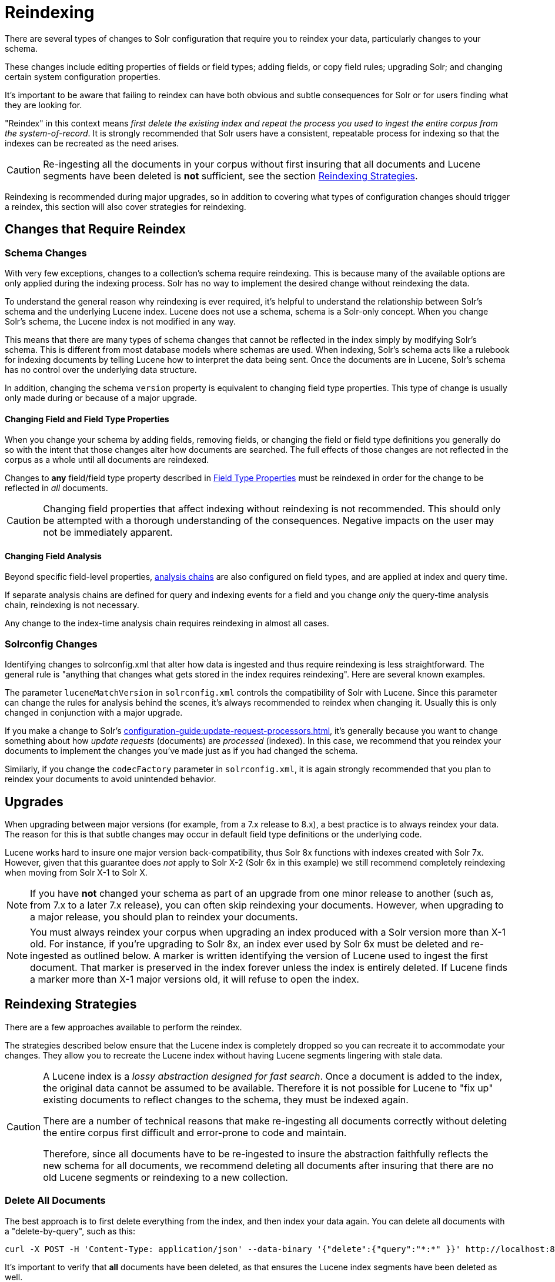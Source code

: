 = Reindexing
// Licensed to the Apache Software Foundation (ASF) under one
// or more contributor license agreements.  See the NOTICE file
// distributed with this work for additional information
// regarding copyright ownership.  The ASF licenses this file
// to you under the Apache License, Version 2.0 (the
// "License"); you may not use this file except in compliance
// with the License.  You may obtain a copy of the License at
//
//   http://www.apache.org/licenses/LICENSE-2.0
//
// Unless required by applicable law or agreed to in writing,
// software distributed under the License is distributed on an
// "AS IS" BASIS, WITHOUT WARRANTIES OR CONDITIONS OF ANY
// KIND, either express or implied.  See the License for the
// specific language governing permissions and limitations
// under the License.

There are several types of changes to Solr configuration that require you to reindex your data, particularly changes to your schema.

These changes include editing properties of fields or field types; adding fields, or copy field rules; upgrading Solr; and changing certain system configuration properties.

It's important to be aware that failing to reindex can have both obvious and subtle consequences for Solr or for users finding what they are looking for.

"Reindex" in this context means _first delete the existing index and repeat the process you used to ingest the entire corpus from the system-of-record_.
It is strongly recommended that Solr users have a consistent, repeatable process for indexing so that the indexes can be recreated as the need arises.

[CAUTION]
====
Re-ingesting all the documents in your corpus without first insuring that all documents and Lucene segments have been deleted is *not* sufficient, see the section <<Reindexing Strategies>>.
====

Reindexing is recommended during major upgrades, so in addition to covering what types of configuration changes should trigger a reindex, this section will also cover strategies for reindexing.

== Changes that Require Reindex

=== Schema Changes

With very few exceptions, changes to a collection's schema require reindexing.
This is because many of the available options are only applied during the indexing process.
Solr has no way to implement the desired change without reindexing the data.

To understand the general reason why reindexing is ever required, it's helpful to understand the relationship between Solr's schema and the underlying Lucene index.
Lucene does not use a schema, schema is a Solr-only concept.
When you change Solr's schema, the Lucene index is not modified in any way.

This means that there are many types of schema changes that cannot be reflected in the index simply by modifying Solr's schema.
This is different from most database models where schemas are used.
When indexing, Solr's schema acts like a rulebook for indexing documents by telling Lucene how to interpret the data being sent.
Once the documents are in Lucene, Solr's schema has no control over the underlying data structure.

In addition, changing the schema `version` property is equivalent to changing field type properties.
This type of change is usually only made during or because of a major upgrade.

==== Changing Field and Field Type Properties

When you change your schema by adding fields, removing fields, or changing the field or field type definitions you generally do so with the intent that those changes alter how documents are searched.
The full effects of those changes are not reflected in the corpus as a whole until all documents are reindexed.

Changes to *any* field/field type property described in xref:field-type-definitions-and-properties.adoc#field-type-properties[Field Type Properties] must be reindexed in order for the change to be reflected in _all_ documents.

[CAUTION]
====
Changing field properties that affect indexing without reindexing is not recommended.
This should only be attempted with a thorough understanding of the consequences.
Negative impacts on the user may not be immediately apparent.

====

==== Changing Field Analysis

Beyond specific field-level properties, xref:analyzers.adoc[analysis chains] are also configured on field types, and are applied at index and query time.

If separate analysis chains are defined for query and indexing events for a field and you change _only_ the query-time analysis chain, reindexing is not necessary.

Any change to the index-time analysis chain requires reindexing in almost all cases.

=== Solrconfig Changes
Identifying changes to solrconfig.xml that alter how data is ingested and thus require reindexing is less straightforward.
The general rule is "anything that changes what gets stored in the index requires reindexing".
Here are several known examples.

The parameter `luceneMatchVersion` in `solrconfig.xml` controls the compatibility of Solr with Lucene.
Since this parameter can change the rules for analysis behind the scenes, it's always recommended to reindex when changing it.
Usually this is only changed in conjunction with a major upgrade.

If you make a change to Solr's xref:configuration-guide:update-request-processors.adoc[], it's generally because you want to change something about how _update requests_ (documents) are _processed_ (indexed).
In this case, we recommend that you reindex your documents to implement the changes you've made just as if you had changed the schema.

Similarly, if you change the `codecFactory` parameter in `solrconfig.xml`, it is again strongly recommended that you
plan to reindex your documents to avoid unintended behavior.

== Upgrades

When upgrading between major versions (for example, from a 7.x release to 8.x), a best practice is to always reindex your data.
The reason for this is that subtle changes may occur in default field type definitions or the underlying code.

Lucene works hard to insure one major version back-compatibility, thus Solr 8x functions with indexes created with Solr 7x.
However, given that this guarantee does _not_ apply to Solr X-2 (Solr 6x in this example) we still recommend completely reindexing when moving from Solr X-1 to Solr X.

[NOTE]
If you have *not* changed your schema as part of an upgrade from one minor release to another (such as, from 7.x to a later 7.x release), you can often skip reindexing your documents.
However, when upgrading to a major release, you should plan to reindex your documents.

[NOTE]
You must always reindex your corpus when upgrading an index produced with a Solr version more than X-1 old.
For instance, if you're upgrading to Solr 8x, an index ever used by Solr 6x must be deleted and re-ingested as outlined below.
A marker is written identifying the version of Lucene used to ingest the first document.
That marker is preserved in the index forever unless the index is entirely deleted.
If Lucene finds a marker more than X-1 major versions old, it will refuse to open the index.

== Reindexing Strategies

There are a few approaches available to perform the reindex.

The strategies described below ensure that the Lucene index is completely dropped so you can recreate it to accommodate your changes.
They allow you to recreate the Lucene index without having Lucene segments lingering with stale data.

[CAUTION]
====
A Lucene index is a _lossy abstraction designed for fast search_.
Once a document is added to the index, the original data cannot be assumed to be available.
Therefore it is not possible for Lucene to "fix up" existing documents to reflect changes to the schema, they must be indexed again.

There are a number of technical reasons that make re-ingesting all documents correctly without deleting the entire corpus first difficult and error-prone to code and maintain.

Therefore, since all documents have to be re-ingested to insure the abstraction faithfully reflects the new schema for all documents, we recommend deleting all documents after insuring that there are no old Lucene segments or reindexing to a new collection.
====

=== Delete All Documents

The best approach is to first delete everything from the index, and then index your data again.
You can delete all documents with a "delete-by-query", such as this:

[source,bash]
curl -X POST -H 'Content-Type: application/json' --data-binary '{"delete":{"query":"*:*" }}' http://localhost:8983/solr/my_collection/update

It's important to verify that *all* documents have been deleted, as that ensures the Lucene index segments have been
deleted as well.

To verify that there are no segments in your index, look in the data/index directory and confirm it has no segments files.
Since the data directory can be customized, see the section xref:configuration-guide:index-location-format.adoc#specifying-a-location-for-index-data-with-the-datadir-parameter[Specifying a Location for Index Data with the dataDir Parameter] for the location of your index files.

Note you will need to verify the indexes have been removed in every shard and every replica on every node of a cluster.
It is not sufficient to only query for the number of documents because you may have no documents but still have index
segments.

Once the indexes have been cleared, you can start reindexing by re-running the original index process.

[NOTE]
An alternate to this approach would be to delete and recreate your collection using the updated schema, then reindex if you can afford to have your collection offline for the duration of the reindexing process.

=== Index to Another Collection

Another approach is to index to a new collection and use Solr's xref:deployment-guide:alias-management.adoc#createalias[collection alias] feature to seamlessly point the application to a new collection without downtime.

This option is only available for Solr installations running in SolrCloud mode.

With this approach, you will index your documents into a new collection that uses your changes and, once indexing and testing are complete, create an alias that points your front-end at the new collection.
From that point, new queries and updates will be routed to the new collection seamlessly.

Once the alias is in place and you are satisfied you no longer need the old data, you can delete the old collection with the Collections API xref:deployment-guide:collection-management.adoc#delete[DELETE command].

[NOTE]
One advantage of this option is that you can switch back to the old collection if you discover problems our testing did not uncover.
Of course this option can require more resources until the old collection can be deleted.

== Changes that Do Not Require Reindex

The types of changes that do not require or strongly indicate reindexing are changes that do not impact the index.

Creating or modifying request handlers, search components, and other elements of `solrconfig.xml` don't require reindexing.

Cluster and core management actions, such as adding nodes, replicas, or new cores, or splitting shards, also don't require reindexing.
